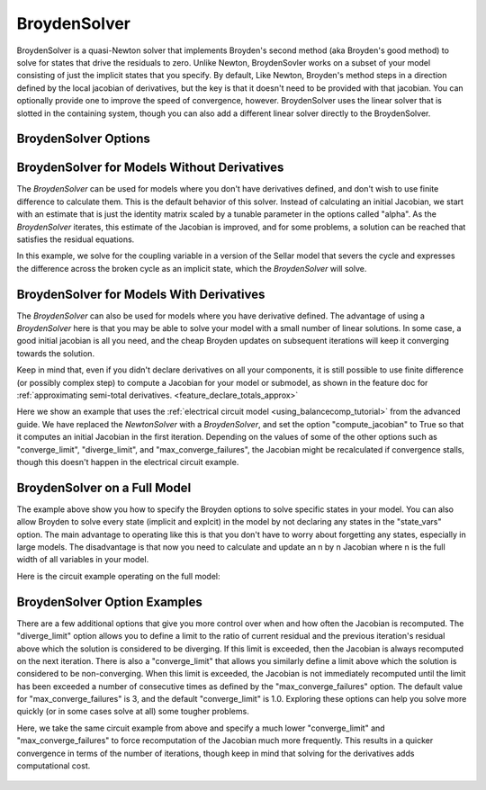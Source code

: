 .. _nlbroyden:

*************
BroydenSolver
*************

BroydenSolver is a quasi-Newton solver that implements Broyden's second method (aka Broyden's good method) to solve
for states that drive the residuals to zero. Unlike Newton, BroydenSovler works on a subset of your model consisting
of just the implicit states that you specify. By default, Like Newton, Broyden's method steps in a direction defined by
the local jacobian of derivatives, but the key is that it doesn't need to be provided with that jacobian. You can optionally
provide one to improve the speed of convergence, however. BroydenSolver uses the linear solver that is slotted in
the containing system, though you can also add a different linear solver directly to the BroydenSolver.

BroydenSolver Options
---------------------

.. embed-options::
    openmdao.solvers.nonlinear.broyden
    BroydenSolver
    options

BroydenSolver for Models Without Derivatives
--------------------------------------------

The `BroydenSolver` can be used for models where you don't have derivatives defined, and don't wish to use
finite difference to calculate them. This is the default behavior of this solver. Instead of calculating
an initial Jacobian, we start with an estimate that is just the identity matrix scaled by a tunable parameter
in the options called "alpha". As the `BroydenSolver` iterates, this estimate of the Jacobian is improved, and
for some problems, a solution can be reached that satisfies the residual equations.

In this example, we solve for the coupling variable in a version of the Sellar model that severs the cycle
and expresses the difference across the broken cycle as an implicit state, which the `BroydenSolver` will
solve.

  .. embed-code::
      openmdao.solvers.nonlinear.tests.test_broyden.TestBryodenFeature.test_sellar
      :layout: interleave

BroydenSolver for Models With Derivatives
-----------------------------------------

The `BroydenSolver` can also be used for models where you have derivative defined. The advantage of using a
`BroydenSolver` here is that you may be able to solve your model with a small number of linear solutions. In
some case, a good initial jacobian is all you need, and the cheap Broyden updates on subsequent iterations
will keep it converging towards the solution.

Keep in mind that, even if you didn't declare derivatives on all your components, it is still possible to use
finite difference (or possibly complex step) to compute a Jacobian for your model or submodel, as shown in
the feature doc for :ref:`approximating semi-total derivatives. <feature_declare_totals_approx>`

Here we show an example that uses the :ref:`electrical circuit model <using_balancecomp_tutorial>` from the
advanced guide. We have replaced the `NewtonSolver` with a `BroydenSolver`, and set the option "compute_jacobian"
to True so that it computes an initial Jacobian in the first iteration. Depending on the values of some of
the other options such as "converge_limit", "diverge_limit", and "max_converge_failures", the Jacobian
might be recalculated if convergence stalls, though this doesn't happen in the electrical circuit example.

  .. embed-code::
      openmdao.solvers.nonlinear.tests.test_broyden.TestBryodenFeature.test_circuit
      :layout: interleave

BroydenSolver on a Full Model
-----------------------------

The example above show you how to specify the Broyden options to solve specific states in your model. You
can also allow Broyden to solve every state (implicit and explcit) in the model by not declaring any
states in the "state_vars" option. The main advantage to operating like this is that you don't have
to worry about forgetting any states, especially in large models. The disadvantage is that now you
need to calculate and update an n by n Jacobian where n is the full width of all variables in your
model.

Here is the circuit example operating on the full model:

  .. embed-code::
      openmdao.solvers.nonlinear.tests.test_broyden.TestBryodenFeature.test_circuit_full
      :layout: interleave

BroydenSolver Option Examples
-----------------------------

There are a few additional options that give you more control over when and how often the Jacobian is recomputed.
The "diverge_limit" option allows you to define a limit to the ratio of current residual and the previous iteration's
residual above which the solution is considered to be diverging. If this limit is exceeded, then the Jacobian is
always recomputed on the next iteration. There is also a "converge_limit" that allows you similarly define a limit
above which the solution is considered to be non-converging. When this limit is exceeded, the Jacobian is not immediately
recomputed until the limit has been exceeded a number of consecutive times as defined by the "max_converge_failures"
option. The default value for "max_converge_failures" is 3, and the default "converge_limit" is 1.0. Exploring
these options can help you solve more quickly (or in some cases solve at all) some tougher problems.

Here, we take the same circuit example from above and specify a much lower "converge_limit" and "max_converge_failures"
to force recomputation of the Jacobian much more frequently. This results in a quicker convergence in terms of the
number of iterations, though keep in mind that solving for the derivatives adds computational cost.

  .. embed-code::
      openmdao.solvers.nonlinear.tests.test_broyden.TestBryodenFeature.test_circuit_options
      :layout: interleave